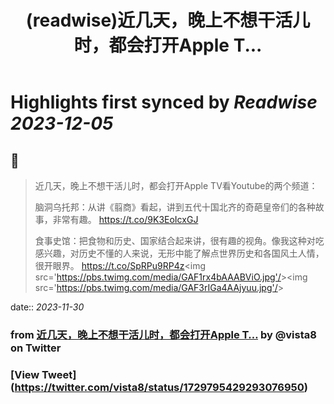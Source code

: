 :PROPERTIES:
:title: (readwise)近几天，晚上不想干活儿时，都会打开Apple T...
:END:

:PROPERTIES:
:author: [[vista8 on Twitter]]
:full-title: "近几天，晚上不想干活儿时，都会打开Apple T..."
:category: [[tweets]]
:url: https://twitter.com/vista8/status/1729795429293076950
:image-url: https://pbs.twimg.com/profile_images/28889602/20070314_b0295ade0c516903fd31D3r1hlye1a1Q.jpg
:END:

* Highlights first synced by [[Readwise]] [[2023-12-05]]
** 📌
#+BEGIN_QUOTE
近几天，晚上不想干活儿时，都会打开Apple TV看Youtube的两个频道：

脑洞乌托邦：从讲《翦商》看起，讲到五代十国北齐的奇葩皇帝们的各种故事，非常有趣。
https://t.co/9K3EoIcxGJ

食事史馆：把食物和历史、国家结合起来讲，很有趣的视角。像我这种对吃感兴趣，对历史不懂的人来说，无形中能了解点世界历史和各国风土人情，很开眼界。
https://t.co/SpRPu9RP4z<img src='https://pbs.twimg.com/media/GAF1rx4bAAABViO.jpg'/><img src='https://pbs.twimg.com/media/GAF3rIGa4AAjyuu.jpg'/> 
#+END_QUOTE
    date:: [[2023-11-30]]
*** from _近几天，晚上不想干活儿时，都会打开Apple T..._ by @vista8 on Twitter
*** [View Tweet](https://twitter.com/vista8/status/1729795429293076950)